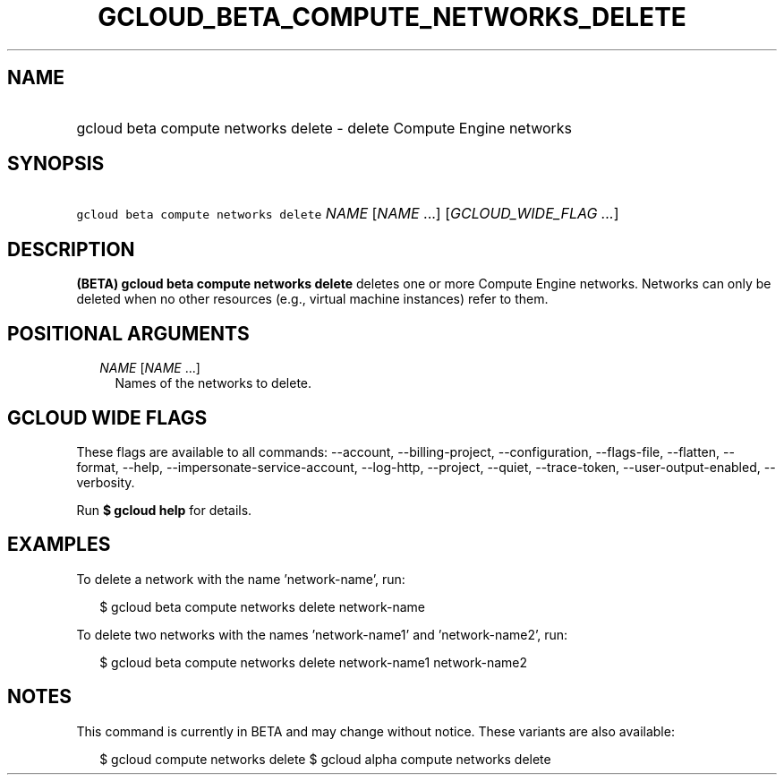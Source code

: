
.TH "GCLOUD_BETA_COMPUTE_NETWORKS_DELETE" 1



.SH "NAME"
.HP
gcloud beta compute networks delete \- delete Compute Engine networks



.SH "SYNOPSIS"
.HP
\f5gcloud beta compute networks delete\fR \fINAME\fR [\fINAME\fR\ ...] [\fIGCLOUD_WIDE_FLAG\ ...\fR]



.SH "DESCRIPTION"

\fB(BETA)\fR \fBgcloud beta compute networks delete\fR deletes one or more
Compute Engine networks. Networks can only be deleted when no other resources
(e.g., virtual machine instances) refer to them.



.SH "POSITIONAL ARGUMENTS"

.RS 2m
.TP 2m
\fINAME\fR [\fINAME\fR ...]
Names of the networks to delete.


.RE
.sp

.SH "GCLOUD WIDE FLAGS"

These flags are available to all commands: \-\-account, \-\-billing\-project,
\-\-configuration, \-\-flags\-file, \-\-flatten, \-\-format, \-\-help,
\-\-impersonate\-service\-account, \-\-log\-http, \-\-project, \-\-quiet,
\-\-trace\-token, \-\-user\-output\-enabled, \-\-verbosity.

Run \fB$ gcloud help\fR for details.



.SH "EXAMPLES"

To delete a network with the name 'network\-name', run:

.RS 2m
$ gcloud beta compute networks delete network\-name
.RE

To delete two networks with the names 'network\-name1' and 'network\-name2',
run:

.RS 2m
$ gcloud beta compute networks delete network\-name1 network\-name2
.RE



.SH "NOTES"

This command is currently in BETA and may change without notice. These variants
are also available:

.RS 2m
$ gcloud compute networks delete
$ gcloud alpha compute networks delete
.RE


